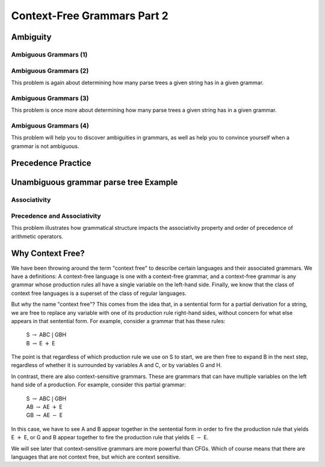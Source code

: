 .. This file is part of the OpenDSA eTextbook project. See
.. http://opendsa.org for more details.
.. Copyright (c) 2012-2020 by the OpenDSA Project Contributors, and
.. distributed under an MIT open source license.

.. avmetadata::
   :author: Mostafa Mohammed and Cliff Shaffer
   :satisfies:
   :topic: Context-Free Grammars and Languages
   :keyword: Context-Free Grammar; Context-Free Language


Context-Free Grammars Part 2
============================

Ambiguity
---------

.. inlineav:: AmbiguityFS ff
   :links: AV/PIFLA/CFL/AmbiguityFS.css
   :scripts: DataStructures/FLA/FA.js DataStructures/PIFrames.js AV/PIFLA/CFL/AmbiguityFS.js
   :output: show
   :keyword: Context-Free Grammars and Languages


Ambiguous Grammars (1)
~~~~~~~~~~~~~~~~~~~~~~

.. avembed:: Exercises/FLA/NumParseTrees1.html ka
   :long_name: Number Of Parse Trees, Problem 1
   :keyword: Context-Free Grammars and Languages

Ambiguous Grammars (2)
~~~~~~~~~~~~~~~~~~~~~~

This problem is again about determining how many parse trees a given string
has in a given grammar.

.. avembed:: Exercises/FLA/NumParseTrees2.html ka
   :long_name: Number Of Parse Trees, Problem 2
   :keyword: Context-Free Grammars and Languages

Ambiguous Grammars (3)
~~~~~~~~~~~~~~~~~~~~~~

This problem is once more about determining how many parse trees a
given string has in a given grammar.

.. avembed:: Exercises/FLA/NumParseTrees3.html ka
   :long_name: Number Of Parse Trees, Problem 3
   :keyword: Context-Free Grammars and Languages

Ambiguous Grammars (4)
~~~~~~~~~~~~~~~~~~~~~~

This problem will help you to discover ambiguities in grammars, as well as
help you to convince yourself when a grammar is not ambiguous.

.. avembed:: Exercises/FLA/DeterminingAmbiguities.html ka
   :long_name: Determining Ambiguities
   :keyword: Context-Free Grammars and Languages


Precedence Practice
-------------------

.. avembed:: Exercises/FLA/EvalExp.html ka
   :long_name: Evaluating Expression Based on Grammar
   :keyword: Context-Free Grammars and Languages


Unambiguous grammar parse tree Example
--------------------------------------

.. inlineav:: ParseTreeForExpCON ss
   :links:   AV/VisFormalLang/CFG/ParseTreeForExpCON.css
   :scripts: lib/underscore.js DataStructures/FLA/PDA.js AV/VisFormalLang/CFG/ParseTreeForExpCON.js
   :output: show
   :keyword: Context-Free Grammars and Languages

Associativity
~~~~~~~~~~~~~

.. avembed:: Exercises/FLA/Associativity.html ka
   :long_name: Associativity
   :keyword: Context-Free Grammars and Languages

Precedence and Associativity
~~~~~~~~~~~~~~~~~~~~~~~~~~~~

This problem illustrates how grammatical structure impacts the
associativity property and order of precedence of arithmetic
operators.

.. avembed:: Exercises/FLA/PrecedenceAndAssociativity.html ka
   :long_name: Precedence and associativity
   :keyword: Context-Free Grammars and Languages


Why Context Free?
-----------------

We have been throwing around the term "context free" to describe
certain languages and their associated grammars.
We have a definitions: A context-free language is one with a
context-free grammar, and a context-free grammar is any grammar whose
production rules all have a single variable on the left-hand side.
Finally, we know that the class of context free languages is a
superset of the class of regular languages.

But why the name "context free"?
This comes from the idea that, in a sentential form for a partial
derivation for a string, we are free to replace any variable with one
of its production rule right-hand sides, without concern for what else
appears in that sentential form.
For example, consider a grammar that has these rules:

   | S :math:`\rightarrow` ABC :math:`|` GBH
   | B :math:`\rightarrow` E :math:`+` E

The point is that regardless of which production rule we use on S to
start, we are then free to expand B in the next step, regardless of
whether it is surrounded by variables A and C, or by variables G
and H.

In contrast, there are also context-sensitive grammars.
These are grammars that can have multiple variables on the left hand
side of a production.
For example, consider this partial grammar:

   | S :math:`\rightarrow` ABC :math:`|` GBH
   | AB :math:`\rightarrow` AE :math:`+` E
   | GB :math:`\rightarrow` AE :math:`-` E

In this case, we have to see A and B appear together in the sentential form
in order to fire the production rule that yields E :math:`+` E,
or G and B appear together to fire the production rule that yields
E :math:`-` E.

We will see later that context-sensitive grammars are more powerful
than CFGs.
Which of course means that there are languages that are not context
free, but which are context sensitive.
